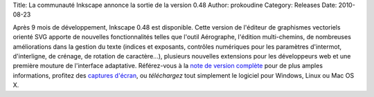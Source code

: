 Title: La communauté Inkscape annonce la sortie de la version 0.48
Author: prokoudine
Category: Releases
Date: 2010-08-23

Après 9 mois de développement, Inkscape 0.48 est disponible. Cette version
de l'éditeur de graphismes vectoriels orienté SVG apporte de nouvelles
fonctionnalités telles que l'outil Aérographe, l'édition multi-chemins, de
nombreuses améliorations dans la gestion du texte (indices et exposants,
contrôles numériques pour les paramètres d'intermot, d'interligne, de crénage,
de rotation de caractère...), plusieurs nouvelles extensions pour les
développeurs web et une première mouture de l'interface adaptative.
Référez-vous à la `note de version complète`_ pour de plus amples informations,
profitez des `captures d'écran`_, ou `téléchargez` tout simplement le logiciel
pour Windows, Linux ou Mac OS X.

.. _note de version complète: http://wiki.inkscape.org/wiki/index.php/Release_notes/0.48
.. _captures d'écran: http://inkscape.org/screenshots/index.php
.. _téléchargez: http://inkscape.org/download/
